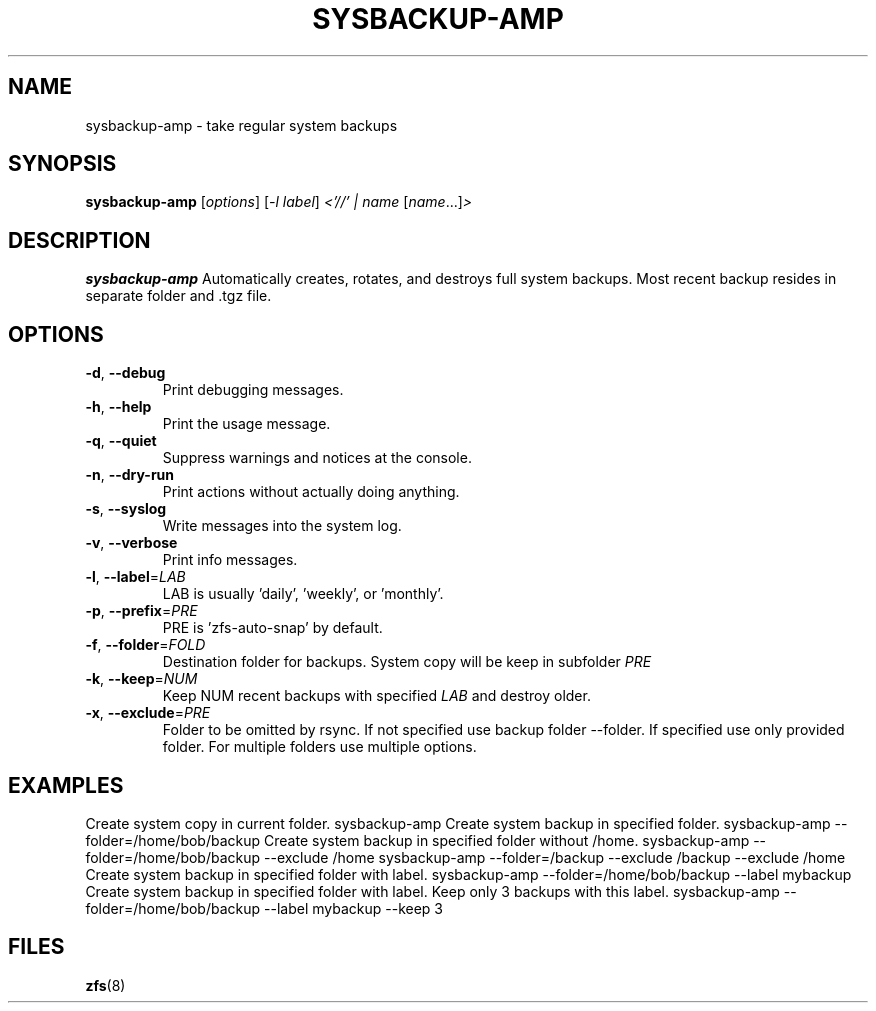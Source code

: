 .TH SYSBACKUP-AMP "8" "January 14, 2015" "sysbackup-amp.sh" "System Administration Commands"
.SH NAME
sysbackup-amp \- take regular system backups
.SH SYNOPSIS
.B sysbackup-amp
[\fIoptions\fR] [\fI-l label\fR] \fI<'//' | name \fR[\fIname\fR...]\fI>\fR
.SH DESCRIPTION
.B sysbackup-amp
Automatically creates, rotates, and destroys full system backups. Most recent backup resides in separate folder and .tgz file.
.SH OPTIONS
.TP
\fB\-d\fR, \fB\-\-debug\fR
Print debugging messages.
.TP
\fB\-h\fR, \fB\-\-help\fR
Print the usage message.
.TP
\fB\-q\fR, \fB\-\-quiet\fR
Suppress warnings and notices at the console.
.TP
\fB\-n\fR, \fB\-\-dry\-run\fR
Print actions without actually doing anything.
.TP
\fB\-s\fR, \fB\-\-syslog\fR
Write messages into the system log.
.TP
\fB\-v\fR, \fB\-\-verbose\fR
Print info messages.
.TP
\fB\-l\fR, \fB\-\-label\fR=\fILAB\fR
LAB is usually 'daily', 'weekly', or 'monthly'.
.TP
\fB\-p\fR, \fB\-\-prefix\fR=\fIPRE\fR
PRE is 'zfs\-auto\-snap' by default.
.TP
\fB\-f\fR, \fB\-\-folder\fR=\fIFOLD\fR
Destination folder for backups. System copy will be keep in subfolder \fIPRE\fR
.TP
\fB\-k\fR, \fB\-\-keep\fR=\fINUM\fR
Keep NUM recent backups with specified \fILAB\fR and destroy older.
.TP
\fB\-x\fR, \fB\-\-exclude\fR=\fIPRE\fR
Folder to be omitted by rsync. If not specified use backup folder --folder. If specified use only provided folder. For multiple folders use multiple options.
.SH EXAMPLES
Create system copy in current folder.
.Bd -literal -offset indent -compact
sysbackup-amp
.Ed
Create system backup in specified folder.
.Bd -literal -offset indent -compact
sysbackup-amp --folder=/home/bob/backup
.Ed
Create system backup in specified folder without /home.
.Bd -literal -offset indent -compact
sysbackup-amp --folder=/home/bob/backup --exclude /home
sysbackup-amp --folder=/backup --exclude /backup --exclude /home
.Ed
Create system backup in specified folder with label.
.Bd -literal -offset indent -compact
sysbackup-amp --folder=/home/bob/backup --label mybackup
.Ed
Create system backup in specified folder with label. Keep only 3 backups with this label.
.Bd -literal -offset indent -compact
sysbackup-amp --folder=/home/bob/backup --label mybackup --keep 3
.Ed
.SH FILES
.BR zfs (8)